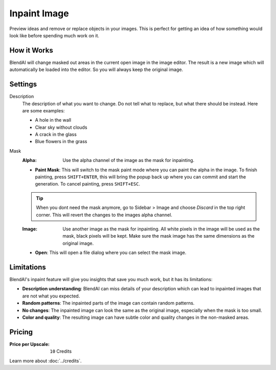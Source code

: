 *************
Inpaint Image
*************

Preview ideas and remove or replace objects in your images. This is perfect for getting an idea of how something would look like before spending much work on it.

How it Works
============

BlendAI will change masked out areas in the current open image in the image editor. The result is a new image which will automatically be loaded into the editor. So you will always keep the original image.


Settings
========

Description
    The description of what you want to change. Do not tell what to replace, but what there should be instead. Here are some examples:

    - A hole in the wall
    - Clear sky without clouds
    - A crack in the glass
    - Blue flowers in the grass

Mask
    :Alpha: Use the alpha channel of the image as the mask for inpainting.
    - **Paint Mask**: This will switch to the mask paint mode where you can paint the alpha in the image. To finish painting, press ``SHIFT+ENTER``, this will bring the popup back up where you can commit and start the generation. To cancel painting, press ``SHIFT+ESC``.

    .. tip::

        When you dont need the mask anymore, go to Sidebar > Image and choose *Discard* in the top right corner. This will revert the changes to the images alpha channel.

    :Image: Use another image as the mask for inpainting. All white pixels in the image will be used as the mask, black pixels will be kept. Make sure the mask image has the same dimensions as the original image.
    - **Open**: This will open a file dialog where you can select the mask image.

Limitations
===========

BlendAI's inpaint feature will give you insights that save you much work, but it has its limitations:

- **Description understanding**: BlendAI can miss details of your description which can lead to inpainted images that are not what you expected.
- **Random patterns**: The inpainted parts of the image can contain random patterns.
- **No changes**: The inpainted image can look the same as the original image, especially when the mask is too small.
- **Color and quality**: The resulting image can have subtle color and quality changes in the non-masked areas.


Pricing
=======

:Price per Upscale: ``10`` Credits

Learn more about :doc:`../credits`.